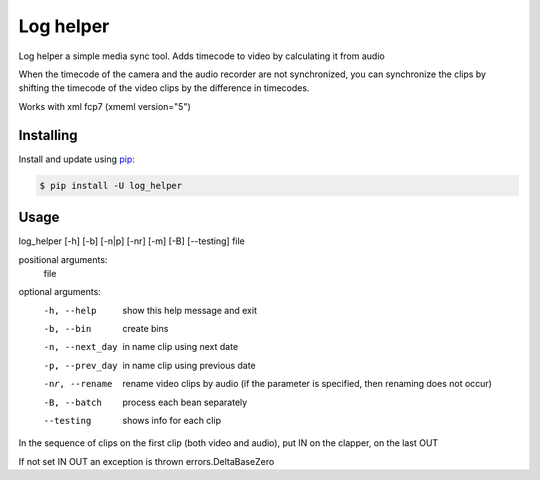 Log helper
=====

Log helper a simple media sync tool. Adds timecode to video by calculating it from audio

When the timecode of the camera and the audio recorder are not synchronized, you can synchronize the clips by shifting the timecode of the video clips by the difference in timecodes.

Works with xml fcp7 (xmeml version="5")

Installing
----------

Install and update using `pip`_:

.. code-block:: text

    $ pip install -U log_helper

.. _pip: https://pip.pypa.io/en/stable/getting-started/



Usage
-----

log_helper [-h] [-b] [-n|p] [-nr] [-m] [-B] [--testing] file

positional arguments:
  file

optional arguments:
  -h, --help      show this help message and exit
  -b, --bin      create bins
  -n, --next_day      in name clip using next date
  -p, --prev_day      in name clip using previous date
  -nr, --rename      rename video clips by audio (if the parameter is specified, then renaming does not occur)
  -B, --batch      process each bean separately
  --testing      shows info for each clip


In the sequence of clips on the first clip (both video and audio), put IN on the clapper, on the last OUT

If not set IN OUT an exception is thrown errors.DeltaBaseZero

